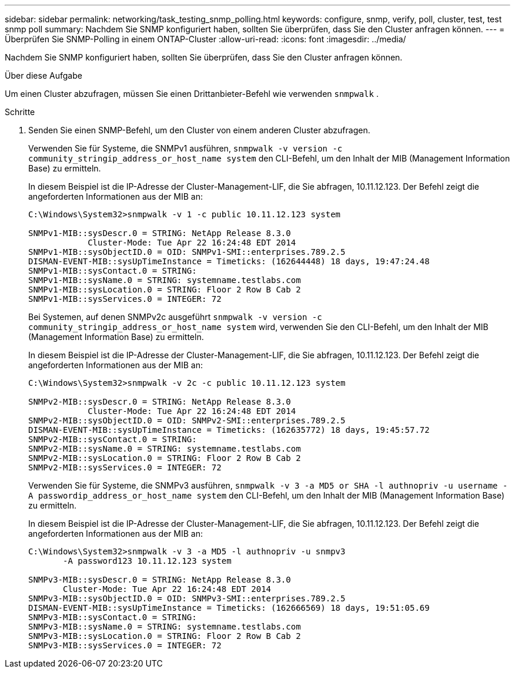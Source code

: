 ---
sidebar: sidebar 
permalink: networking/task_testing_snmp_polling.html 
keywords: configure, snmp, verify, poll, cluster, test, test snmp poll 
summary: Nachdem Sie SNMP konfiguriert haben, sollten Sie überprüfen, dass Sie den Cluster anfragen können. 
---
= Überprüfen Sie SNMP-Polling in einem ONTAP-Cluster
:allow-uri-read: 
:icons: font
:imagesdir: ../media/


[role="lead"]
Nachdem Sie SNMP konfiguriert haben, sollten Sie überprüfen, dass Sie den Cluster anfragen können.

.Über diese Aufgabe
Um einen Cluster abzufragen, müssen Sie einen Drittanbieter-Befehl wie verwenden `snmpwalk` .

.Schritte
. Senden Sie einen SNMP-Befehl, um den Cluster von einem anderen Cluster abzufragen.
+
Verwenden Sie für Systeme, die SNMPv1 ausführen, `snmpwalk -v version -c community_stringip_address_or_host_name system` den CLI-Befehl, um den Inhalt der MIB (Management Information Base) zu ermitteln.

+
In diesem Beispiel ist die IP-Adresse der Cluster-Management-LIF, die Sie abfragen, 10.11.12.123. Der Befehl zeigt die angeforderten Informationen aus der MIB an:

+
[listing]
----
C:\Windows\System32>snmpwalk -v 1 -c public 10.11.12.123 system

SNMPv1-MIB::sysDescr.0 = STRING: NetApp Release 8.3.0
            Cluster-Mode: Tue Apr 22 16:24:48 EDT 2014
SNMPv1-MIB::sysObjectID.0 = OID: SNMPv1-SMI::enterprises.789.2.5
DISMAN-EVENT-MIB::sysUpTimeInstance = Timeticks: (162644448) 18 days, 19:47:24.48
SNMPv1-MIB::sysContact.0 = STRING:
SNMPv1-MIB::sysName.0 = STRING: systemname.testlabs.com
SNMPv1-MIB::sysLocation.0 = STRING: Floor 2 Row B Cab 2
SNMPv1-MIB::sysServices.0 = INTEGER: 72
----
+
Bei Systemen, auf denen SNMPv2c ausgeführt `snmpwalk -v version -c community_stringip_address_or_host_name system` wird, verwenden Sie den CLI-Befehl, um den Inhalt der MIB (Management Information Base) zu ermitteln.

+
In diesem Beispiel ist die IP-Adresse der Cluster-Management-LIF, die Sie abfragen, 10.11.12.123. Der Befehl zeigt die angeforderten Informationen aus der MIB an:

+
[listing]
----
C:\Windows\System32>snmpwalk -v 2c -c public 10.11.12.123 system

SNMPv2-MIB::sysDescr.0 = STRING: NetApp Release 8.3.0
            Cluster-Mode: Tue Apr 22 16:24:48 EDT 2014
SNMPv2-MIB::sysObjectID.0 = OID: SNMPv2-SMI::enterprises.789.2.5
DISMAN-EVENT-MIB::sysUpTimeInstance = Timeticks: (162635772) 18 days, 19:45:57.72
SNMPv2-MIB::sysContact.0 = STRING:
SNMPv2-MIB::sysName.0 = STRING: systemname.testlabs.com
SNMPv2-MIB::sysLocation.0 = STRING: Floor 2 Row B Cab 2
SNMPv2-MIB::sysServices.0 = INTEGER: 72
----
+
Verwenden Sie für Systeme, die SNMPv3 ausführen, `snmpwalk -v 3 -a MD5 or SHA -l authnopriv -u username -A passwordip_address_or_host_name system` den CLI-Befehl, um den Inhalt der MIB (Management Information Base) zu ermitteln.

+
In diesem Beispiel ist die IP-Adresse der Cluster-Management-LIF, die Sie abfragen, 10.11.12.123. Der Befehl zeigt die angeforderten Informationen aus der MIB an:

+
[listing]
----
C:\Windows\System32>snmpwalk -v 3 -a MD5 -l authnopriv -u snmpv3
       -A password123 10.11.12.123 system

SNMPv3-MIB::sysDescr.0 = STRING: NetApp Release 8.3.0
       Cluster-Mode: Tue Apr 22 16:24:48 EDT 2014
SNMPv3-MIB::sysObjectID.0 = OID: SNMPv3-SMI::enterprises.789.2.5
DISMAN-EVENT-MIB::sysUpTimeInstance = Timeticks: (162666569) 18 days, 19:51:05.69
SNMPv3-MIB::sysContact.0 = STRING:
SNMPv3-MIB::sysName.0 = STRING: systemname.testlabs.com
SNMPv3-MIB::sysLocation.0 = STRING: Floor 2 Row B Cab 2
SNMPv3-MIB::sysServices.0 = INTEGER: 72
----

